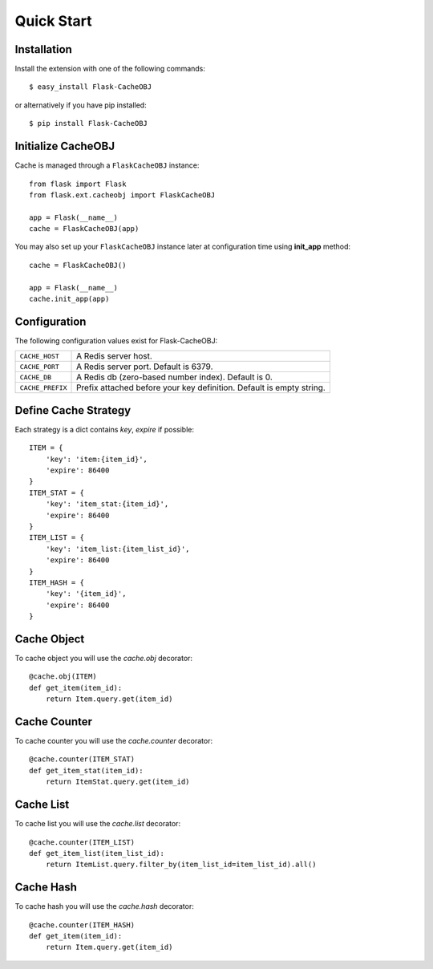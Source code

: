 Quick Start
===========

Installation
------------

Install the extension with one of the following commands::

    $ easy_install Flask-CacheOBJ

or alternatively if you have pip installed::

    $ pip install Flask-CacheOBJ

Initialize CacheOBJ
-------------------

Cache is managed through a ``FlaskCacheOBJ`` instance::

    from flask import Flask
    from flask.ext.cacheobj import FlaskCacheOBJ

    app = Flask(__name__)
    cache = FlaskCacheOBJ(app)

You may also set up your ``FlaskCacheOBJ`` instance later at configuration time using
**init_app** method::

    cache = FlaskCacheOBJ()

    app = Flask(__name__)
    cache.init_app(app)

Configuration
-------------

The following configuration values exist for Flask-CacheOBJ:

.. tabularcolumns:: |p{6.5cm}|p{8.5cm}|

=================== ====================================================================
``CACHE_HOST``      A Redis server host.
``CACHE_PORT``      A Redis server port. Default is 6379.
``CACHE_DB``        A Redis db (zero-based number index). Default is 0.
``CACHE_PREFIX``    Prefix attached before your key definition. Default is empty string.
=================== ====================================================================

Define Cache Strategy
---------------------

Each strategy is a dict contains `key`, `expire` if possible::

    ITEM = {
        'key': 'item:{item_id}',
        'expire': 86400
    }
    ITEM_STAT = {
        'key': 'item_stat:{item_id}',
        'expire': 86400
    }
    ITEM_LIST = {
        'key': 'item_list:{item_list_id}',
        'expire': 86400
    }
    ITEM_HASH = {
        'key': '{item_id}',
        'expire': 86400
    }

Cache Object
------------

To cache object you will use the `cache.obj` decorator::

    @cache.obj(ITEM)
    def get_item(item_id):
        return Item.query.get(item_id)

Cache Counter
-------------

To cache counter you will use the `cache.counter` decorator::

    @cache.counter(ITEM_STAT)
    def get_item_stat(item_id):
        return ItemStat.query.get(item_id)

Cache List
----------

To cache list you will use the `cache.list` decorator::

    @cache.counter(ITEM_LIST)
    def get_item_list(item_list_id):
        return ItemList.query.filter_by(item_list_id=item_list_id).all()

Cache Hash
----------

To cache hash you will use the `cache.hash` decorator::

    @cache.counter(ITEM_HASH)
    def get_item(item_id):
        return Item.query.get(item_id)
